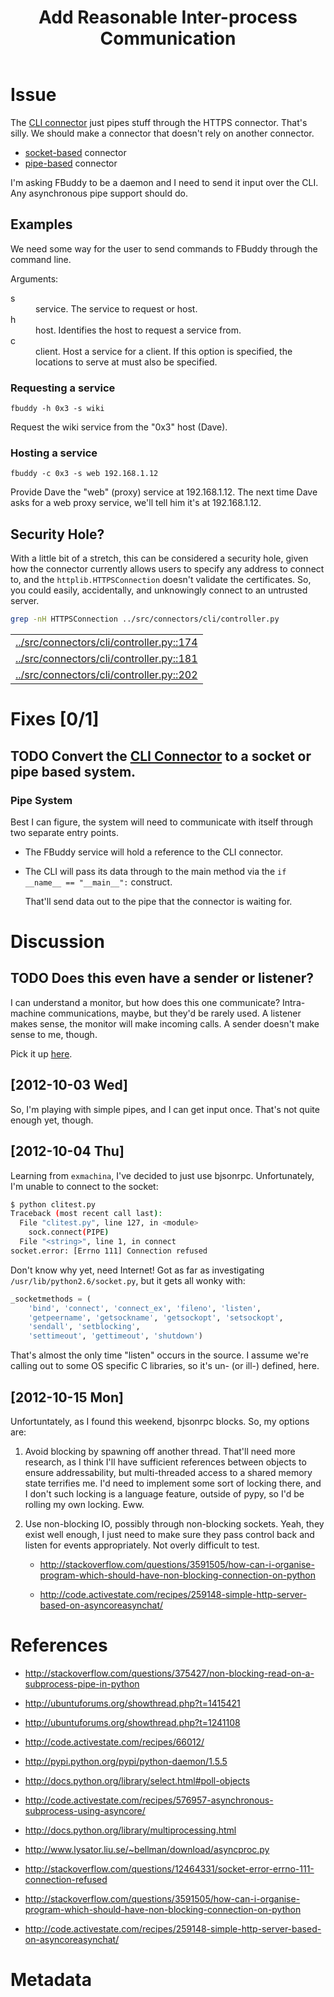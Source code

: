 # -*- mode: org; mode: auto-fill; fill-column: 80 -*-

#+TITLE: Add Reasonable Inter-process Communication
#+OPTIONS:   d:t
#+LINK_UP:  ./
#+LINK_HOME: ../

* Issue

  The [[file:../src/connectors/cli/controller.py::#!%20/usr/bin/env%20python%20#%20-*-%20mode:%20python%3B%20mode:%20auto-fill%3B%20fill-column:%2080%3B%20-*-][CLI connector]] just pipes stuff through the HTTPS connector.  That's silly.
  We should make a connector that doesn't rely on another connector.

  - [[http://docs.python.org/howto/sockets.html][socket-based]] connector
  - [[http://docs.python.org/library/pipes.html][pipe-based]] connector

  I'm asking FBuddy to be a daemon and I need to send it input over the CLI.
  Any asynchronous pipe support should do.

** Examples

   We need some way for the user to send commands to FBuddy through the command
   line.

   Arguments:

   - s :: service.  The service to request or host.
   - h :: host.  Identifies the host to request a service from.
   - c :: client.  Host a service for a client.  If this option is specified,
          the locations to serve at must also be specified.

*** Requesting a service

    : fbuddy -h 0x3 -s wiki

    Request the wiki service from the "0x3" host (Dave).

*** Hosting a service

    : fbuddy -c 0x3 -s web 192.168.1.12

    Provide Dave the "web" (proxy) service at 192.168.1.12.  The next time Dave
    asks for a web proxy service, we'll tell him it's at 192.168.1.12.

** Security Hole?

   With a little bit of a stretch, this can be considered a security hole, given
   how the connector currently allows users to specify any address to connect to,
   and the ~httplib.HTTPSConnection~ doesn't validate the certificates.  So, you
   could easily, accidentally, and unknowingly connect to an untrusted server.

   #+begin_src sh
     grep -nH HTTPSConnection ../src/connectors/cli/controller.py
   #+end_src

   #+results:
   | [[../src/connectors/cli/controller.py::174]] |
   | [[../src/connectors/cli/controller.py::181]] |
   | [[../src/connectors/cli/controller.py::202]] |

* Fixes [0/1]

** TODO Convert the [[file:../src/connectors/cli/controller.py][CLI Connector]] to a socket or pipe based system.

*** Pipe System

    Best I can figure, the system will need to communicate with itself through
    two separate entry points.

    - The FBuddy service will hold a reference to the CLI connector.

    - The CLI will pass its data through to the main method via the
      ~if __name__ == "__main__":~ construct.

      That'll send data out to the pipe that the connector is waiting for.

* Discussion

** TODO Does this even have a sender or listener?

   I can understand a monitor, but how does this one communicate?  Intra-machine
   communications, maybe, but they'd be rarely used.  A listener makes sense,
   the monitor will make incoming calls.  A sender doesn't make sense to me,
   though.

   Pick it up [[file:../src/connectors/cli/controller.py::class%20Listener(santiago.SantiagoListener):][here]].

** [2012-10-03 Wed]

   So, I'm playing with simple pipes, and I can get input once.  That's not
   quite enough yet, though.

** [2012-10-04 Thu]

   Learning from =exmachina=, I've decided to just use bjsonrpc.  Unfortunately,
   I'm unable to connect to the socket:

   #+begin_src sh
     $ python clitest.py
     Traceback (most recent call last):
       File "clitest.py", line 127, in <module>
         sock.connect(PIPE)
       File "<string>", line 1, in connect
     socket.error: [Errno 111] Connection refused
   #+end_src

   Don't know why yet, need Internet!  Got as far as investigating
   =/usr/lib/python2.6/socket.py=, but it gets all wonky with:

   #+begin_src python
     _socketmethods = (
         'bind', 'connect', 'connect_ex', 'fileno', 'listen',
         'getpeername', 'getsockname', 'getsockopt', 'setsockopt',
         'sendall', 'setblocking',
         'settimeout', 'gettimeout', 'shutdown')
   #+end_src

   That's almost the only time "listen" occurs in the source.  I assume we're
   calling out to some OS specific C libraries, so it's un- (or ill-) defined,
   here.

** [2012-10-15 Mon]

   Unfortuntately, as I found this weekend, bjsonrpc blocks.  So, my options
   are:

   1. Avoid blocking by spawning off another thread.  That'll need more
      research, as I think I'll have sufficient references between objects to
      ensure addressability, but multi-threaded access to a shared memory state
      terrifies me.  I'd need to implement some sort of locking there, and I
      don't such locking is a language feature, outside of pypy, so I'd be
      rolling my own locking.  Eww.

   2. Use non-blocking IO, possibly through non-blocking sockets.  Yeah, they
      exist well enough, I just need to make sure they pass control back and
      listen for events appropriately.  Not overly difficult to test.

      - http://stackoverflow.com/questions/3591505/how-can-i-organise-program-which-should-have-non-blocking-connection-on-python

      - http://code.activestate.com/recipes/259148-simple-http-server-based-on-asyncoreasynchat/

* References

  - http://stackoverflow.com/questions/375427/non-blocking-read-on-a-subprocess-pipe-in-python

  - http://ubuntuforums.org/showthread.php?t=1415421

  - http://ubuntuforums.org/showthread.php?t=1241108

  - http://code.activestate.com/recipes/66012/

  - http://pypi.python.org/pypi/python-daemon/1.5.5

  - http://docs.python.org/library/select.html#poll-objects

  - http://code.activestate.com/recipes/576957-asynchronous-subprocess-using-asyncore/

  - http://docs.python.org/library/multiprocessing.html

  - http://www.lysator.liu.se/~bellman/download/asyncproc.py

  - http://stackoverflow.com/questions/12464331/socket-error-errno-111-connection-refused

  - http://stackoverflow.com/questions/3591505/how-can-i-organise-program-which-should-have-non-blocking-connection-on-python

  - http://code.activestate.com/recipes/259148-simple-http-server-based-on-asyncoreasynchat/

* Metadata
  :PROPERTIES:
  :Status:   Incomplete
  :Priority: 0
  :Owner:    Nick Daly
  :Tags:     Security
  :Blocking: [[file:10.org][httplib.HTTPS Connection Insecure]]
  :Description:     Local Interprocess Communication
  :END:

